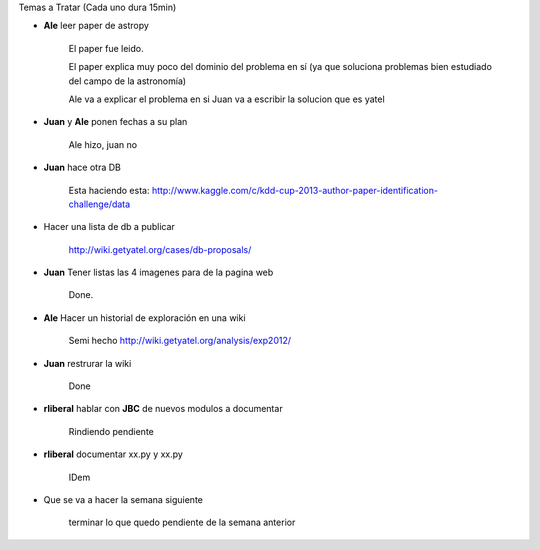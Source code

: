 .. tags: minutes
.. title: Minuta de reunion 2014-03-05

Temas a Tratar (Cada uno dura 15min)

- **Ale** leer paper de astropy

    El paper fue leido.

    El paper explica muy poco del dominio del problema en sí (ya que soluciona
    problemas bien estudiado del campo de la astronomía)

    Ale va a explicar el problema en si
    Juan va a escribir la solucion que es yatel

- **Juan** y **Ale** ponen fechas a su plan

    Ale hizo, juan no

- **Juan** hace otra DB

    Esta haciendo esta:
    http://www.kaggle.com/c/kdd-cup-2013-author-paper-identification-challenge/data

- Hacer una lista de db a publicar

    http://wiki.getyatel.org/cases/db-proposals/

- **Juan** Tener listas las 4 imagenes para de la pagina web

    Done.

- **Ale** Hacer un historial de exploración en una wiki

    Semi hecho http://wiki.getyatel.org/analysis/exp2012/

- **Juan** restrurar la wiki

    Done

- **rliberal** hablar con **JBC** de nuevos modulos a documentar

    Rindiendo pendiente

- **rliberal** documentar xx.py y xx.py

    IDem


- Que se va a hacer la semana siguiente

    terminar lo que quedo pendiente de la semana anterior










